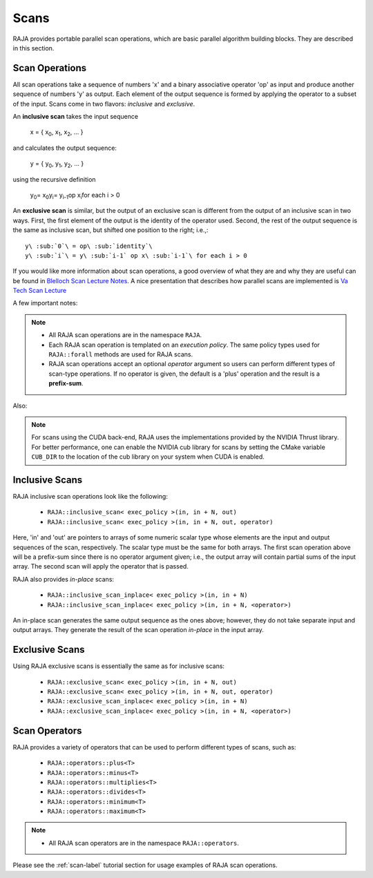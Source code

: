 .. ##
.. ## Copyright (c) 2016-18, Lawrence Livermore National Security, LLC.
.. ##
.. ## Produced at the Lawrence Livermore National Laboratory
.. ##
.. ## LLNL-CODE-689114
.. ##
.. ## All rights reserved.
.. ##
.. ## This file is part of RAJA.
.. ##
.. ## For details about use and distribution, please read RAJA/LICENSE.
.. ##

.. _scan-label:

================
Scans
================

RAJA provides portable parallel scan operations, which are basic 
parallel algorithm building blocks. They are described in this section.

-----------------
Scan Operations
-----------------

All scan operations take a sequence of numbers 'x' and a binary 
associative operator 'op' as input and produce another sequence of 
numbers 'y' as output. Each element of the output sequence is formed by 
applying the operator to a subset of the input. Scans come in 
two flavors: *inclusive* and *exclusive*.

An **inclusive scan** takes the input sequence

   x = { x\ :sub:`0`\, x\ :sub:`1`\, x\ :sub:`2`\, ... }

and calculates the output sequence:

   y = { y\ :sub:`0`\, y\ :sub:`1`\, y\ :sub:`2`\, ... }

using the recursive definition

   y\ :sub:`0`\ = x\ :sub:`0`\
   y\ :sub:`i`\ = y\ :sub:`i-1`\ op x\ :sub:`i`\ for each i > 0

An **exclusive scan** is similar, but the output of an exclusive scan is 
different from the output of an inclusive scan in two ways. First, the first 
element of the output is the identity of the operator used. Second, the 
rest of the output sequence is the same as inclusive scan, but shifted one 
position to the right; i.e.,::

   y\ :sub:`0`\ = op\ :sub:`identity`\
   y\ :sub:`i`\ = y\ :sub:`i-1` op x\ :sub:`i-1`\ for each i > 0

If you would like more information about scan operations, a good overview of 
what they are and why they are useful can be found in 
`Blelloch Scan Lecture Notes <https://www.cs.cmu.edu/~blelloch/papers/Ble93.pdf>`_. A nice presentation that describes how parallel scans are implemented is `Va Tech Scan Lecture <http://people.cs.vt.edu/yongcao/teaching/cs5234/spring2013/slides/Lecture10.pdf>`_

A few important notes:

.. note:: * All RAJA scan operations are in the namespace ``RAJA``.
          * Each RAJA scan operation is templated on an *execution policy*.
            The same policy types used for ``RAJA::forall`` methods are used
            for RAJA scans. 
          * RAJA scan operations accept an optional *operator* argument so 
            users can perform different types of scan-type operations. If
            no operator is given, the default is a 'plus' operation and
            the result is a **prefix-sum**.

Also:

.. note:: For scans using the CUDA back-end, RAJA uses the implementations
          provided by the NVIDIA Thrust library. For better performance, one
          can enable the NVIDIA cub library for scans by setting the CMake
          variable ``CUB_DIR`` to the location of the cub library on your
          system when CUDA is enabled.

---------------------
Inclusive Scans
---------------------

RAJA inclusive scan operations look like the following:

 * ``RAJA::inclusive_scan< exec_policy >(in, in + N, out)``
 * ``RAJA::inclusive_scan< exec_policy >(in, in + N, out, operator)``

Here, 'in' and 'out' are pointers to arrays of some numeric scalar type whose
elements are the input and output sequences of the scan, respectively. The
scalar type must be the same for both arrays. The first scan operation above 
will be a prefix-sum since there is no operator argument given; i.e., the 
output array will contain partial sums of the input array. The second scan 
will apply the operator that is passed.

RAJA also provides *in-place* scans:  

 * ``RAJA::inclusive_scan_inplace< exec_policy >(in, in + N)``
 * ``RAJA::inclusive_scan_inplace< exec_policy >(in, in + N, <operator>)``

An in-place scan generates the same output sequence as the ones above; however,
they do not take separate input and output arrays. They generate the result 
of the scan operation *in-place* in the input array.

---------------------
Exclusive Scans
---------------------

Using RAJA exclusive scans is essentially the same as for inclusive scans:

 * ``RAJA::exclusive_scan< exec_policy >(in, in + N, out)``
 * ``RAJA::exclusive_scan< exec_policy >(in, in + N, out, operator)``

 * ``RAJA::exclusive_scan_inplace< exec_policy >(in, in + N)``
 * ``RAJA::exclusive_scan_inplace< exec_policy >(in, in + N, <operator>)``

--------------------
Scan Operators
--------------------

RAJA provides a variety of operators that can be used to perform different
types of scans, such as:

  * ``RAJA::operators::plus<T>``
  * ``RAJA::operators::minus<T>``
  * ``RAJA::operators::multiplies<T>``
  * ``RAJA::operators::divides<T>``
  * ``RAJA::operators::minimum<T>``
  * ``RAJA::operators::maximum<T>``

.. note:: * All RAJA scan operators are in the namespace ``RAJA::operators``.

Please see the :ref:`scan-label` tutorial section for usage examples of RAJA
scan operations.
